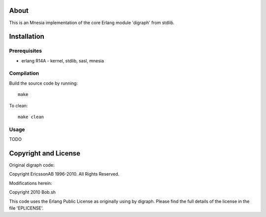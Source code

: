 About
=====

This is an Mnesia implementation of the core Erlang module 'digraph' from 
stdlib.

Installation
============

Prerequisites
-------------
* erlang R14A
  - kernel, stdlib, sasl, mnesia

Compilation
-----------

Build the source code by running::

  make

To clean::

  make clean

Usage
-----

TODO

Copyright and License
=====================

Original digraph code:

Copyright EricssonAB 1996-2010. All Rights Reserved.

Modifications herein:

Copyright 2010 Bob.sh

This code uses the Erlang Public License as originally using by digraph. Please
find the full details of the license in the file 'EPLICENSE'.
